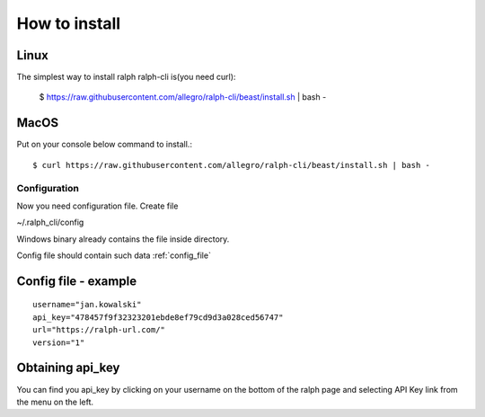 ==============
How to install
==============

Linux
---------------

The simplest way to install ralph ralph-cli is(you need curl):

  $ https://raw.githubusercontent.com/allegro/ralph-cli/beast/install.sh | bash -


MacOS
---------------

Put on your console below command to install.::

  $ curl https://raw.githubusercontent.com/allegro/ralph-cli/beast/install.sh | bash -


Configuration
=============

Now you need configuration file. Create file 

~/.ralph_cli/config

Windows binary already contains the file inside directory.

Config file should contain such data  :ref:`config_file`


.. _config_file:

Config file - example
---------------------
::

  username="jan.kowalski"
  api_key="478457f9f32323201ebde8ef79cd9d3a028ced56747"
  url="https://ralph-url.com/"
  version="1"
  
  
Obtaining api_key
---------------------

You can find you api_key by clicking on your username on the bottom of the ralph page and selecting API Key link from the menu on the left.
